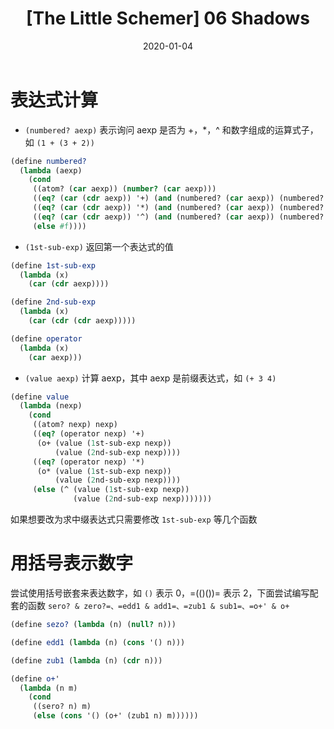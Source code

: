 #+title: [The Little Schemer] 06 Shadows
#+date: 2020-01-04
#+hugo_tags: 程序语言理论 scheme 函数式编程
#+hugo_series: "The Little Schemer"

* 表达式计算
- =(numbered? aexp)= 表示询问 aexp 是否为 +，*，^ 和数字组成的运算式子，如 =(1 + (3 + 2))=

#+begin_src scheme
(define numbered?
  (lambda (aexp)
    (cond
     ((atom? (car aexp)) (number? (car aexp)))
     ((eq? (car (cdr aexp)) '+) (and (numbered? (car aexp)) (numbered? (cdr (cdr aexp)))))
     ((eq? (car (cdr aexp)) '*) (and (numbered? (car aexp)) (numbered? (cdr (cdr aexp)))))
     ((eq? (car (cdr aexp)) '^) (and (numbered? (car aexp)) (numbered? (cdr (cdr aexp)))))
     (else #f))))
#+end_src

- =(1st-sub-exp)= 返回第一个表达式的值

#+begin_src scheme
(define 1st-sub-exp
  (lambda (x)
    (car (cdr aexp))))

(define 2nd-sub-exp
  (lambda (x)
    (car (cdr (cdr aexp)))))

(define operator
  (lambda (x)
    (car aexp)))
#+end_src

- =(value aexp)= 计算 aexp，其中 aexp 是前缀表达式，如 =(+ 3 4)=

#+begin_src scheme
(define value
  (lambda (nexp)
    (cond
     ((atom? nexp) nexp)
     ((eq? (operator nexp) '+)
      (o+ (value (1st-sub-exp nexp))
          (value (2nd-sub-exp nexp))))
     ((eq? (operator nexp) '*)
      (o* (value (1st-sub-exp nexp))
          (value (2nd-sub-exp nexp))))
     (else (^ (value (1st-sub-exp nexp))
              (value (2nd-sub-exp nexp)))))))
#+end_src

如果想要改为求中缀表达式只需要修改 =1st-sub-exp= 等几个函数

* 用括号表示数字
尝试使用括号嵌套来表达数字，如 =()= 表示 0，=(()())= 表示 2，下面尝试编写配套的函数 =sero? & zero?=、=edd1 & add1=、=zub1 & sub1=、=o+' & o+=

#+begin_src scheme
(define sezo? (lambda (n) (null? n)))

(define edd1 (lambda (n) (cons '() n)))

(define zub1 (lambda (n) (cdr n)))

(define o+'
  (lambda (n m)
    (cond
     ((sero? n) m)
     (else (cons '() (o+' (zub1 n) m))))))
#+end_src
